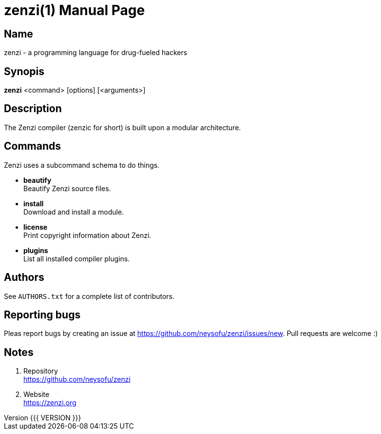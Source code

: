 = zenzi(1)
Filippo Costa
v{{{ VERSION }}}
:doctype: manpage
:manmanual: zenzi
:mansource: zenzi
:man-linkstyle: pass:[blue R < >]

== Name

zenzi - a programming language for drug-fueled hackers

== Synopis

*zenzi* <command> [options] [<arguments>]

== Description

The Zenzi compiler (zenzic for short) is built upon a modular architecture.

== Commands

Zenzi uses a subcommand schema to do things.

* *beautify* +
  Beautify Zenzi source files.
* *install* +
  Download and install a module.
* *license* +
  Print copyright information about Zenzi.
* *plugins* +
  List all installed compiler plugins.

== Authors

See `AUTHORS.txt` for a complete list of contributors.

== Reporting bugs

Pleas report bugs by creating an issue at
https://github.com/neysofu/zenzi/issues/new. Pull requests are welcome :)

== Notes

. Repository +
  https://github.com/neysofu/zenzi
. Website +
  https://zenzi.org
